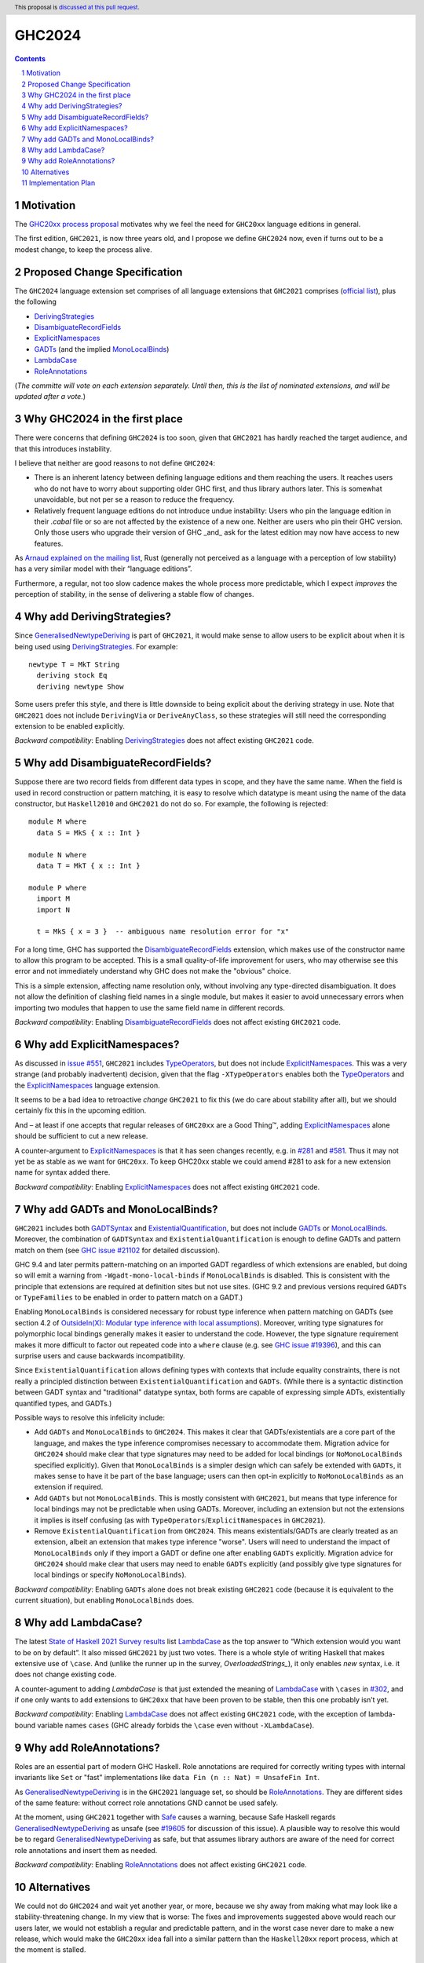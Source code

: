 GHC2024
=======

.. author:: Joachim Breitner
.. date-accepted::
.. ticket-url::
.. implemented::
.. highlight:: haskell
.. header:: This proposal is `discussed at this pull request <https://github.com/ghc-proposals/ghc-proposals/pull/613>`_.
.. sectnum::
.. contents::


Motivation
----------

The `GHC20xx process proposal <https://github.com/ghc-proposals/ghc-proposals/blob/master/proposals/0372-ghc-extensions.rst#motivation>`_ motivates why we feel the need for ``GHC20xx`` language editions in general.

The first edition, ``GHC2021``, is now three years old, and I propose we define
``GHC2024`` now, even if turns out to be a modest change, to keep the process alive.

Proposed Change Specification
-----------------------------

The ``GHC2024`` language extension set comprises of all language extensions
that ``GHC2021`` comprises (`official list <https://downloads.haskell.org/ghc/latest/docs/users_guide/exts/control.html#extension-GHC2021>`_), plus the following

* `DerivingStrategies`_
* `DisambiguateRecordFields`_
* `ExplicitNamespaces`_
* `GADTs`_ (and the implied `MonoLocalBinds`_)
* `LambdaCase`_
* `RoleAnnotations`_

(*The committe will vote on each extension separately. Until then, this is the
list of nominated extensions, and will be updated after a vote.*)

Why GHC2024 in the first place
------------------------------
There were concerns that defining ``GHC2024`` is too soon, given that
``GHC2021`` has hardly reached the target audience, and that this introduces
instability.

I believe that neither are good reasons to not define ``GHC2024``:

* There is an inherent latency between defining language editions and them reaching the users. It reaches users who do not have to worry about supporting older GHC first, and thus library authors later. This is somewhat unavoidable, but not per se a reason to reduce the frequency.

* Relatively frequent language editions do not introduce undue instability: Users who pin the language edition in their `.cabal` file or so are not affected by the existence of a new one. Neither are users who pin their GHC version. Only those users who upgrade their version of GHC _and_ ask for the latest edition may now have access to new features.

As `Arnaud explained on the mailing list <https://mail.haskell.org/pipermail/ghc-steering-committee/2022-November/002949.html>`_, Rust (generally not perceived as a language with a perception of low stability) has a very similar model with their “language editions”.

Furthermore, a regular, not too slow cadence makes the whole process more
predictable, which I expect *improves* the perception of stability, in the
sense of delivering a stable flow of changes.


Why add DerivingStrategies?
---------------------------

Since `GeneralisedNewtypeDeriving`_ is part of ``GHC2021``, it would make sense
to allow users to be explicit about when it is being used using
`DerivingStrategies`_.  For example: ::

  newtype T = MkT String
    deriving stock Eq
    deriving newtype Show

Some users prefer this style, and there is little downside to being explicit
about the deriving strategy in use.  Note that ``GHC2021`` does not include
``DerivingVia`` or ``DeriveAnyClass``, so these strategies will still need the
corresponding extension to be enabled explicitly.

*Backward compatibility*: Enabling `DerivingStrategies`_ does not affect
existing ``GHC2021`` code.


Why add DisambiguateRecordFields?
---------------------------------

Suppose there are two record fields from different data types in scope, and they
have the same name.  When the field is used in record construction or pattern
matching, it is easy to resolve which datatype is meant using the name of the
data constructor, but ``Haskell2010`` and ``GHC2021`` do not do so.  For
example, the following is rejected: ::

  module M where
    data S = MkS { x :: Int }

  module N where
    data T = MkT { x :: Int }

  module P where
    import M
    import N

    t = MkS { x = 3 }  -- ambiguous name resolution error for "x"

For a long time, GHC has supported the `DisambiguateRecordFields`_ extension,
which makes use of the constructor name to allow this program to be accepted.
This is a small quality-of-life improvement for users, who may otherwise see
this error and not immediately understand why GHC does not make the "obvious"
choice.

This is a simple extension, affecting name resolution only, without involving
any type-directed disambiguation.  It does not allow the definition of clashing
field names in a single module, but makes it easier to avoid unnecessary errors
when importing two modules that happen to use the same field name in different
records.

*Backward compatibility*: Enabling `DisambiguateRecordFields`_ does not affect
existing ``GHC2021`` code.


Why add ExplicitNamespaces?
---------------------------

As discussed in `issue #551
<https://github.com/ghc-proposals/ghc-proposals/issues/551>`_, ``GHC2021``
includes `TypeOperators`_, but does not include `ExplicitNamespaces`_. This was
a very strange (and probably inadvertent) decision, given that the flag
``-XTypeOperators`` enables both the `TypeOperators`_ and the
`ExplicitNamespaces`_ language extension.

It seems to be a bad idea to retroactive *change* ``GHC2021`` to fix this (we
do care about stability after all), but we should certainly fix this in the
upcoming edition.

And – at least if one accepts that regular releases of ``GHC20xx`` are a Good
Thing™, adding `ExplicitNamespaces`_ alone should be sufficient to cut a new
release.

A counter-argument to `ExplicitNamespaces`_ is that it has seen changes
recently, e.g. in `#281 <https://github.com/ghc-proposals/ghc-proposals/pull/281>`_ and
`#581 <https://github.com/ghc-proposals/ghc-proposals/pull/581>`_.
Thus it may not yet be as stable as we want for ``GHC20xx``. To keep GHC20xx
stable we could amend #281 to ask for a new extension name for syntax added there.

*Backward compatibility*: Enabling `ExplicitNamespaces`_ does not affect
existing ``GHC2021`` code.


Why add GADTs and MonoLocalBinds?
---------------------------------

``GHC2021`` includes both `GADTSyntax`_ and `ExistentialQuantification`_, but
does not include `GADTs`_ or `MonoLocalBinds`_.  Moreover, the combination of
``GADTSyntax`` and ``ExistentialQuantification`` is enough to define GADTs and
pattern match on them (see `GHC issue #21102
<https://gitlab.haskell.org/ghc/ghc/-/issues/21102>`_ for detailed discussion).

GHC 9.4 and later permits pattern-matching on an imported GADT regardless of
which extensions are enabled, but doing so will emit a warning from
``-Wgadt-mono-local-binds`` if ``MonoLocalBinds`` is disabled.  This is
consistent with the principle that extensions are required at definition sites
but not use sites.  (GHC 9.2 and previous versions required ``GADTs`` or
``TypeFamilies`` to be enabled in order to pattern match on a GADT.)

Enabling ``MonoLocalBinds`` is considered necessary for robust type inference
when pattern matching on GADTs (see section 4.2 of `OutsideIn(X): Modular type
inference with local assumptions
<https://www.microsoft.com/en-us/research/wp-content/uploads/2016/02/jfp-outsidein.pdf>`_).
Moreover, writing type signatures for polymorphic local bindings generally makes
it easier to understand the code.  However, the type signature requirement makes
it more difficult to factor out repeated code into a ``where`` clause (e.g. see
`GHC issue #19396 <https://gitlab.haskell.org/ghc/ghc/-/issues/19396>`_), and
this can surprise users and cause backwards incompatibility.

Since ``ExistentialQuantification`` allows defining types with contexts that
include equality constraints, there is not really a principled distinction
between ``ExistentialQuantification`` and ``GADTs``.  (While there is a
syntactic distinction between GADT syntax and "traditional" datatype syntax,
both forms are capable of expressing simple ADTs, existentially quantified
types, and GADTs.)

Possible ways to resolve this infelicity include:

* Add ``GADTs`` and ``MonoLocalBinds`` to ``GHC2024``.  This makes it clear
  that GADTs/existentials are a core part of the language, and makes the type
  inference compromises necessary to accommodate them.  Migration advice for
  ``GHC2024`` should make clear that type signatures may need to be added for
  local bindings (or ``NoMonoLocalBinds`` specified explicitly).  Given that
  ``MonoLocalBinds`` is a simpler design which can safely be extended with
  ``GADTs``, it makes sense to have it be part of the base language; users can
  then opt-in explicitly to ``NoMonoLocalBinds`` as an extension if required.

* Add ``GADTs`` but not ``MonoLocalBinds``.  This is mostly consistent with
  ``GHC2021``, but means that type inference for local bindings may not be
  predictable when using GADTs.  Moreover, including an extension but not the
  extensions it implies is itself confusing (as with
  ``TypeOperators``/``ExplicitNamespaces`` in ``GHC2021``).

* Remove ``ExistentialQuantification`` from ``GHC2024``.  This means
  existentials/GADTs are clearly treated as an extension, albeit an extension
  that makes type inference "worse". Users will need to understand the impact
  of ``MonoLocalBinds`` only if they import a GADT or define one after enabling
  ``GADTs`` explicitly. Migration advice for ``GHC2024`` should make clear that
  users may need to enable ``GADTs`` explicitly (and possibly give type
  signatures for local bindings or specify ``NoMonoLocalBinds``).

*Backward compatibility*: Enabling ``GADTs`` alone does not break existing ``GHC2021`` code
(because it is equivalent to the current situation),
but enabling ``MonoLocalBinds`` does.


Why add LambdaCase?
-------------------

The latest `State of Haskell 2021 Survey results
<https://taylor.fausak.me/2022/11/18/haskell-survey-results/>`_ list
`LambdaCase`_ as the top answer to “Which extension would you want to be on by
default”. It also missed ``GHC2021`` by just two votes. There is a whole style
of writing Haskell that makes extensive use of ``\case``. And (unlike the runner up in the survey, `OverloadedStrings_`), it only enables *new* syntax, i.e. it does not change existing code.

A counter-agument to adding `LambdaCase` is that just extended the meaning of
`LambdaCase`_ with ``\cases`` in `#302
<https://github.com/ghc-proposals/ghc-proposals/pull/302>`_, and if one only
wants to add extensions to ``GHC20xx`` that have been proven to be stable, then
this one probably isn’t yet.

*Backward compatibility*: Enabling `LambdaCase`_ does not affect
existing ``GHC2021`` code, with the exception of lambda-bound variable names
``cases`` (GHC already forbids the ``\case`` even without ``-XLambdaCase``).


Why add RoleAnnotations?
------------------------

Roles are an essential part of modern GHC Haskell.
Role annotations are required for correctly writing types with internal invariants like ``Set`` or "fast" implementations like ``data Fin (n :: Nat) = UnsafeFin Int``.

As `GeneralisedNewtypeDeriving`_ is in the ``GHC2021`` language set, so should be `RoleAnnotations`_. They are different sides of the same feature: without correct role annotations GND cannot be used safely.

At the moment, using ``GHC2021`` together with `Safe`_ causes a warning, because Safe Haskell regards `GeneralisedNewtypeDeriving`_ as unsafe (see `#19605 <https://gitlab.haskell.org/ghc/ghc/-/issues/19605>`_ for discussion of this issue). A plausible way to resolve this would be to regard `GeneralisedNewtypeDeriving`_ as safe, but that assumes library authors are aware of the need for correct role annotations and insert them as needed.

*Backward compatibility*: Enabling `RoleAnnotations`_ does not affect
existing ``GHC2021`` code.

Alternatives
------------
We could not do ``GHC2024`` and wait yet another year, or more, because we shy away from
making what may look like a stability-threatening change.
In my view that is worse: The fixes and improvements suggested above would reach our users later, we would not establish a regular and predictable pattern, and in the worst case never dare to make a new release, which would make the ``GHC20xx`` idea fall into a similar pattern than the ``Haskell20xx`` report process, which at the moment is stalled.


Implementation Plan
-------------------

(None yet)

.. _DerivingStrategies: https://ghc.gitlab.haskell.org/ghc/doc/users_guide/exts/deriving_strategies.html#extension-DerivingStrategies
.. _DisambiguateRecordFields: https://ghc.gitlab.haskell.org/ghc/doc/users_guide/exts/disambiguate_record_fields.html#extension-DisambiguateRecordFields
.. _ExplicitNamespaces: https://ghc.gitlab.haskell.org/ghc/doc/users_guide/exts/explicit_namespaces.html#extension-ExplicitNamespaces
.. _ExistentialQuantification: https://ghc.gitlab.haskell.org/ghc/doc/users_guide/exts/existential_quantification.html#extension-ExistentialQuantification
.. _GADTs: https://ghc.gitlab.haskell.org/ghc/doc/users_guide/exts/gadt.html#extension-GADTs
.. _GADTSyntax: https://ghc.gitlab.haskell.org/ghc/doc/users_guide/exts/gadt_syntax.html#extension-GADTSyntax
.. _TypeOperators: https://ghc.gitlab.haskell.org/ghc/doc/users_guide/exts/type_operators.html#extension-TypeOperators
.. _OverloadedStrings: https://ghc.gitlab.haskell.org/ghc/doc/users_guide/exts/overloaded_strings.html#extension-OverloadedStrings
.. _LambdaCase: https://ghc.gitlab.haskell.org/ghc/doc/users_guide/exts/lambda_case.html#extension-LambdaCase
.. _MonoLocalBinds: https://ghc.gitlab.haskell.org/ghc/doc/users_guide/exts/let_generalisation.html#extension-MonoLocalBinds
.. _RoleAnnotations: https://ghc.gitlab.haskell.org/ghc/doc/users_guide/exts/roles.html#extension-RoleAnnotations
.. _Safe: https://ghc.gitlab.haskell.org/ghc/doc/users_guide/exts/safe_haskell.html#extension-Safe
.. _GeneralisedNewtypeDeriving: https://ghc.gitlab.haskell.org/ghc/doc/users_guide/exts/roles.html#extension-GeneralisedNewtypeDeriving
